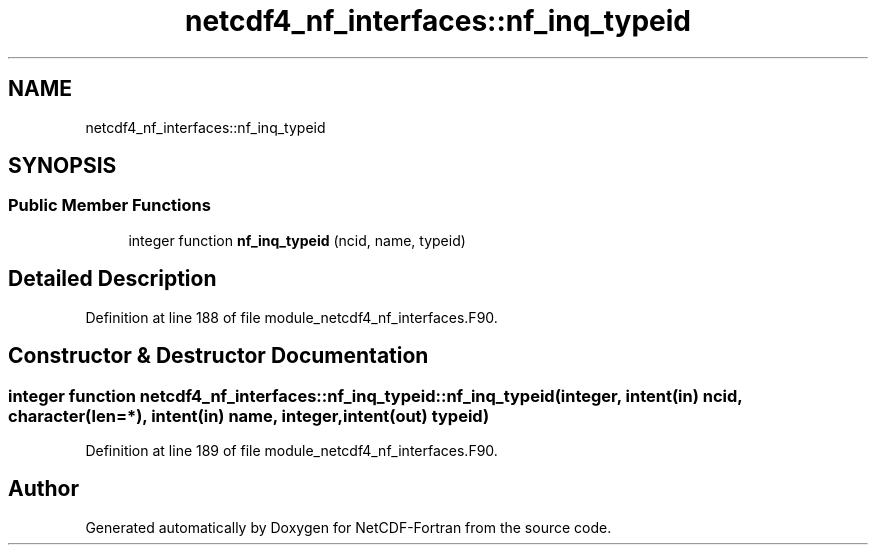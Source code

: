 .TH "netcdf4_nf_interfaces::nf_inq_typeid" 3 "Wed Jan 17 2018" "Version 4.5.0-development" "NetCDF-Fortran" \" -*- nroff -*-
.ad l
.nh
.SH NAME
netcdf4_nf_interfaces::nf_inq_typeid
.SH SYNOPSIS
.br
.PP
.SS "Public Member Functions"

.in +1c
.ti -1c
.RI "integer function \fBnf_inq_typeid\fP (ncid, name, typeid)"
.br
.in -1c
.SH "Detailed Description"
.PP 
Definition at line 188 of file module_netcdf4_nf_interfaces\&.F90\&.
.SH "Constructor & Destructor Documentation"
.PP 
.SS "integer function netcdf4_nf_interfaces::nf_inq_typeid::nf_inq_typeid (integer, intent(in) ncid, character(len=*), intent(in) name, integer, intent(out) typeid)"

.PP
Definition at line 189 of file module_netcdf4_nf_interfaces\&.F90\&.

.SH "Author"
.PP 
Generated automatically by Doxygen for NetCDF-Fortran from the source code\&.
